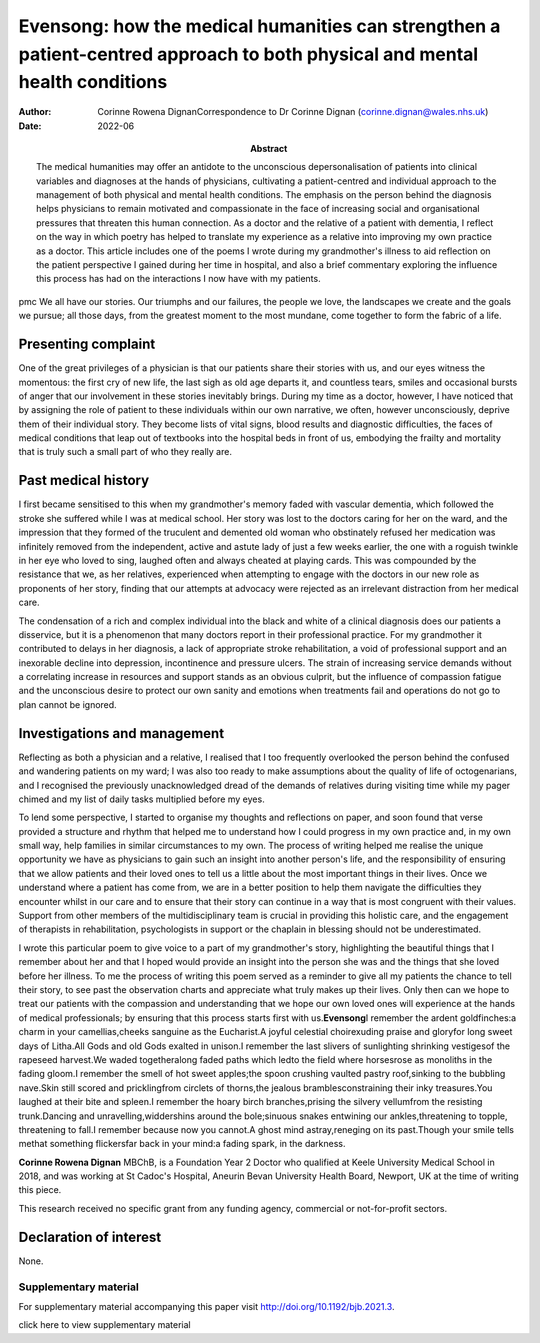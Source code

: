 ============================================================================================================================
Evensong: how the medical humanities can strengthen a patient-centred approach to both physical and mental health conditions
============================================================================================================================

:Author: Corinne Rowena DignanCorrespondence to Dr Corinne Dignan
         (corinne.dignan@wales.nhs.uk)
:Date: 2022-06
:Abstract:
   The medical humanities may offer an antidote to the unconscious
   depersonalisation of patients into clinical variables and diagnoses
   at the hands of physicians, cultivating a patient-centred and
   individual approach to the management of both physical and mental
   health conditions. The emphasis on the person behind the diagnosis
   helps physicians to remain motivated and compassionate in the face of
   increasing social and organisational pressures that threaten this
   human connection. As a doctor and the relative of a patient with
   dementia, I reflect on the way in which poetry has helped to
   translate my experience as a relative into improving my own practice
   as a doctor. This article includes one of the poems I wrote during my
   grandmother's illness to aid reflection on the patient perspective I
   gained during her time in hospital, and also a brief commentary
   exploring the influence this process has had on the interactions I
   now have with my patients.


pmc
We all have our stories. Our triumphs and our failures, the people we
love, the landscapes we create and the goals we pursue; all those days,
from the greatest moment to the most mundane, come together to form the
fabric of a life.

.. _sec1:

Presenting complaint
====================

One of the great privileges of a physician is that our patients share
their stories with us, and our eyes witness the momentous: the first cry
of new life, the last sigh as old age departs it, and countless tears,
smiles and occasional bursts of anger that our involvement in these
stories inevitably brings. During my time as a doctor, however, I have
noticed that by assigning the role of patient to these individuals
within our own narrative, we often, however unconsciously, deprive them
of their individual story. They become lists of vital signs, blood
results and diagnostic difficulties, the faces of medical conditions
that leap out of textbooks into the hospital beds in front of us,
embodying the frailty and mortality that is truly such a small part of
who they really are.

.. _sec2:

Past medical history
====================

I first became sensitised to this when my grandmother's memory faded
with vascular dementia, which followed the stroke she suffered while I
was at medical school. Her story was lost to the doctors caring for her
on the ward, and the impression that they formed of the truculent and
demented old woman who obstinately refused her medication was infinitely
removed from the independent, active and astute lady of just a few weeks
earlier, the one with a roguish twinkle in her eye who loved to sing,
laughed often and always cheated at playing cards. This was compounded
by the resistance that we, as her relatives, experienced when attempting
to engage with the doctors in our new role as proponents of her story,
finding that our attempts at advocacy were rejected as an irrelevant
distraction from her medical care.

The condensation of a rich and complex individual into the black and
white of a clinical diagnosis does our patients a disservice, but it is
a phenomenon that many doctors report in their professional practice.
For my grandmother it contributed to delays in her diagnosis, a lack of
appropriate stroke rehabilitation, a void of professional support and an
inexorable decline into depression, incontinence and pressure ulcers.
The strain of increasing service demands without a correlating increase
in resources and support stands as an obvious culprit, but the influence
of compassion fatigue and the unconscious desire to protect our own
sanity and emotions when treatments fail and operations do not go to
plan cannot be ignored.

.. _sec3:

Investigations and management
=============================

Reflecting as both a physician and a relative, I realised that I too
frequently overlooked the person behind the confused and wandering
patients on my ward; I was also too ready to make assumptions about the
quality of life of octogenarians, and I recognised the previously
unacknowledged dread of the demands of relatives during visiting time
while my pager chimed and my list of daily tasks multiplied before my
eyes.

To lend some perspective, I started to organise my thoughts and
reflections on paper, and soon found that verse provided a structure and
rhythm that helped me to understand how I could progress in my own
practice and, in my own small way, help families in similar
circumstances to my own. The process of writing helped me realise the
unique opportunity we have as physicians to gain such an insight into
another person's life, and the responsibility of ensuring that we allow
patients and their loved ones to tell us a little about the most
important things in their lives. Once we understand where a patient has
come from, we are in a better position to help them navigate the
difficulties they encounter whilst in our care and to ensure that their
story can continue in a way that is most congruent with their values.
Support from other members of the multidisciplinary team is crucial in
providing this holistic care, and the engagement of therapists in
rehabilitation, psychologists in support or the chaplain in blessing
should not be underestimated.

I wrote this particular poem to give voice to a part of my grandmother's
story, highlighting the beautiful things that I remember about her and
that I hoped would provide an insight into the person she was and the
things that she loved before her illness. To me the process of writing
this poem served as a reminder to give all my patients the chance to
tell their story, to see past the observation charts and appreciate what
truly makes up their lives. Only then can we hope to treat our patients
with the compassion and understanding that we hope our own loved ones
will experience at the hands of medical professionals; by ensuring that
this process starts first with us.\ **Evensong**\ I remember the ardent
goldfinches:a charm in your camellias,cheeks sanguine as the Eucharist.A
joyful celestial choirexuding praise and gloryfor long sweet days of
Litha.All Gods and old Gods exalted in unison.I remember the last
slivers of sunlighting shrinking vestigesof the rapeseed harvest.We
waded togetheralong faded paths which ledto the field where horsesrose
as monoliths in the fading gloom.I remember the smell of hot sweet
apples;the spoon crushing vaulted pastry roof,sinking to the bubbling
nave.Skin still scored and pricklingfrom circlets of thorns,the jealous
bramblesconstraining their inky treasures.You laughed at their bite and
spleen.I remember the hoary birch branches,prising the silvery
vellumfrom the resisting trunk.Dancing and unravelling,widdershins
around the bole;sinuous snakes entwining our ankles,threatening to
topple, threatening to fall.I remember because now you cannot.A ghost
mind astray,reneging on its past.Though your smile tells methat
something flickersfar back in your mind:a fading spark, in the darkness.

**Corinne Rowena Dignan** MBChB, is a Foundation Year 2 Doctor who
qualified at Keele University Medical School in 2018, and was working at
St Cadoc's Hospital, Aneurin Bevan University Health Board, Newport, UK
at the time of writing this piece.

This research received no specific grant from any funding agency,
commercial or not-for-profit sectors.

.. _nts4:

Declaration of interest
=======================

None.

.. _sec4:

Supplementary material
----------------------

For supplementary material accompanying this paper visit
http://doi.org/10.1192/bjb.2021.3.

.. container:: caption

   .. rubric:: 

   click here to view supplementary material
